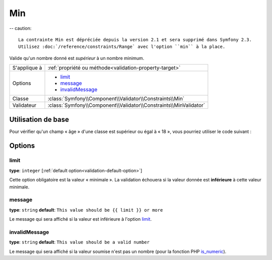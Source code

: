 Min
===

-- caution::

	La contrainte Min est dépréciée depuis la version 2.1 et sera supprimé dans Symfony 2.3.
	Utilisez :doc:`/reference/constraints/Range` avec l'option ``min`` à la place.

Valide qu'un nombre donné est *supérieur* à un nombre minimum.

+----------------+--------------------------------------------------------------------+
| S'applique à   | :ref:`propriété ou méthode<validation-property-target>`            |
+----------------+--------------------------------------------------------------------+
| Options        | - `limit`_                                                         |
|                | - `message`_                                                       |
|                | - `invalidMessage`_                                                |
+----------------+--------------------------------------------------------------------+
| Classe         | :class:`Symfony\\Component\\Validator\\Constraints\\Min`           |
+----------------+--------------------------------------------------------------------+
| Validateur     | :class:`Symfony\\Component\\Validator\\Constraints\\MinValidator`  |
+----------------+--------------------------------------------------------------------+

Utilisation de base
-------------------

Pour vérifier qu'un champ « âge » d'une classe est supérieur ou égal à « 18 »,
vous pourriez utiliser le code suivant :

.. configuration-block::

    .. code-block:: yaml

        # src/Acme/EventBundle/Resources/config/validation.yml
        Acme\EventBundle\Entity\Participant:
            properties:
                age:
                    - Min: { limit: 18, message: Vous devez avoir au moins 18 ans pour entrer. }

    .. code-block:: php-annotations

        // src/Acme/EventBundle/Entity/Participant.php
        use Symfony\Component\Validator\Constraints as Assert;

        class Participant
        {
            /**
             * @Assert\Min(limit = "18", message = "Vous devez avoir au moins 18 ans pour entrer")
             */
             protected $age;
        }

Options
-------

limit
~~~~~

**type**: ``integer`` [:ref:`default option<validation-default-option>`]

Cette option obligatoire est la valeur « minimale ». La validation échouera
si la valeur donnée est **inférieure** à cette valeur minimale.

message
~~~~~~~

**type**: ``string`` **default**: ``This value should be {{ limit }} or more``

Le message qui sera affiché si la valeur est inférieure à l'option `limit`_.

invalidMessage
~~~~~~~~~~~~~~

**type**: ``string`` **default**: ``This value should be a valid number``

Le message qui sera affiché si la valeur soumise n'est pas un nombre (pour la fonction
PHP `is_numeric`_).

.. _`is_numeric`: http://www.php.net/manual/fr/function.is-numeric.php